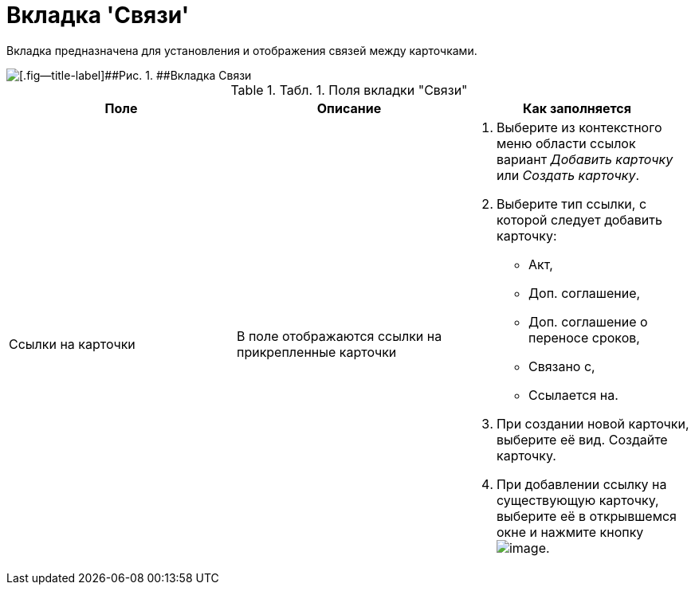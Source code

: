 = Вкладка 'Связи'

Вкладка предназначена для установления и отображения связей между карточками.

image::Card_Tab_Connection.png[[.fig--title-label]##Рис. 1. ##Вкладка Связи]

.[.table--title-label]##Табл. 1. ##[.title]##Поля вкладки "Связи"##
[cols=",,",options="header",]
|===
|Поле |Описание |Как заполняется
|Ссылки на карточки |В поле отображаются ссылки на прикрепленные карточки a|
. Выберите из контекстного меню области ссылок вариант [.keyword .parmname]_Добавить карточку_ или [.keyword .parmname]_Создать карточку_.
. Выберите тип ссылки, с которой следует добавить карточку:
* Акт,
* Доп. соглашение,
* Доп. соглашение о переносе сроков,
* Связано с,
* Ссылается на.
. При создании новой карточки, выберите её вид. Создайте карточку.
. При добавлении ссылку на существующую карточку, выберите её в открывшемся окне и нажмите кнопку image:buttons/Select.png[image].

|===

